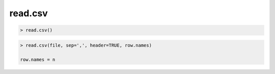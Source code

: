 read.csv
================================

.. code:: R

    > read.csv()

.. code:: R

    > read.csv(file, sep=',', header=TRUE, row.names)

    row.names = n